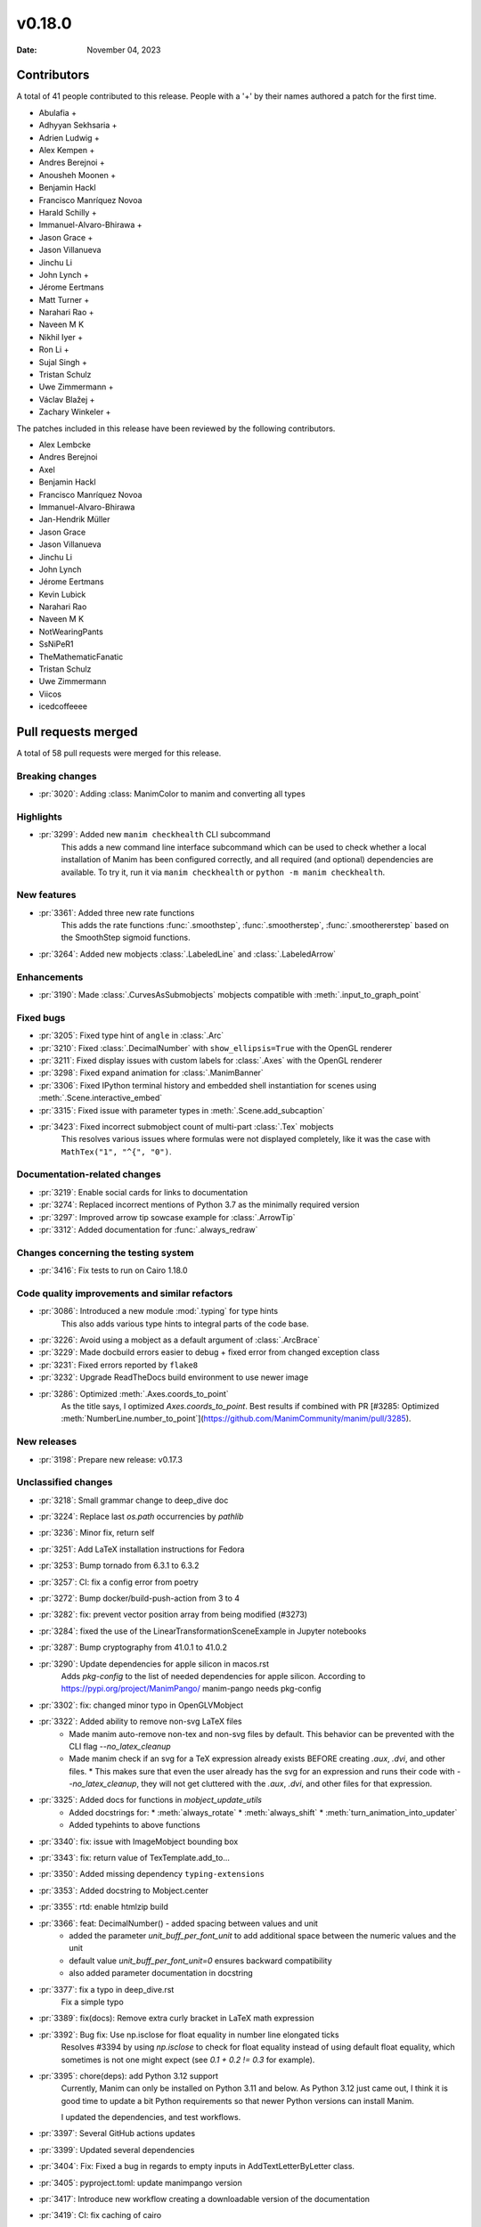 *******
v0.18.0
*******

:Date: November 04, 2023

Contributors
============

A total of 41 people contributed to this
release. People with a '+' by their names authored a patch for the first
time.

* Abulafia +
* Adhyyan Sekhsaria +
* Adrien Ludwig +
* Alex Kempen +
* Andres Berejnoi +
* Anousheh Moonen +
* Benjamin Hackl
* Francisco Manríquez Novoa
* Harald Schilly +
* Immanuel-Alvaro-Bhirawa +
* Jason Grace +
* Jason Villanueva
* Jinchu Li
* John Lynch +
* Jérome Eertmans
* Matt Turner +
* Narahari Rao +
* Naveen M K
* Nikhil Iyer +
* Ron Li +
* Sujal Singh +
* Tristan Schulz
* Uwe Zimmermann +
* Václav Blažej +
* Zachary Winkeler +


The patches included in this release have been reviewed by
the following contributors.

* Alex Lembcke
* Andres Berejnoi
* Axel
* Benjamin Hackl
* Francisco Manríquez Novoa
* Immanuel-Alvaro-Bhirawa
* Jan-Hendrik Müller
* Jason Grace
* Jason Villanueva
* Jinchu Li
* John Lynch
* Jérome Eertmans
* Kevin Lubick
* Narahari Rao
* Naveen M K
* NotWearingPants
* SsNiPeR1
* TheMathematicFanatic
* Tristan Schulz
* Uwe Zimmermann
* Viicos
* icedcoffeeee

Pull requests merged
====================

A total of 58 pull requests were merged for this release.

Breaking changes
----------------

* :pr:`3020`: Adding :class: ManimColor to manim and converting all types


Highlights
----------

* :pr:`3299`: Added new ``manim checkhealth`` CLI subcommand
   This adds a new command line interface subcommand which can be used to check whether a local installation of Manim has been configured correctly, and all required (and optional) dependencies are available. To try it, run it via ``manim checkhealth`` or ``python -m manim checkhealth``.

New features
------------

* :pr:`3361`: Added three new rate functions
    This adds the rate functions :func:`.smoothstep`, :func:`.smootherstep`,
    :func:`.smoothererstep` based on the SmoothStep sigmoid functions.

* :pr:`3264`: Added new mobjects :class:`.LabeledLine` and :class:`.LabeledArrow`

Enhancements
------------

* :pr:`3190`: Made :class:`.CurvesAsSubmobjects` mobjects compatible with :meth:`.input_to_graph_point`


Fixed bugs
----------

* :pr:`3205`: Fixed type hint of ``angle`` in :class:`.Arc`


* :pr:`3210`: Fixed :class:`.DecimalNumber` with ``show_ellipsis=True`` with the OpenGL renderer


* :pr:`3211`: Fixed display issues with custom labels for :class:`.Axes` with the OpenGL renderer


* :pr:`3298`: Fixed expand animation for :class:`.ManimBanner`


* :pr:`3306`: Fixed IPython terminal history and embedded shell instantiation for scenes using :meth:`.Scene.interactive_embed`


* :pr:`3315`: Fixed issue with parameter types in :meth:`.Scene.add_subcaption`


* :pr:`3423`: Fixed incorrect submobject count of multi-part :class:`.Tex` mobjects
   This resolves various issues where formulas were not displayed completely,
   like it was the case with ``MathTex("1", "^{", "0")``.


Documentation-related changes
-----------------------------

* :pr:`3219`: Enable social cards for links to documentation


* :pr:`3274`: Replaced incorrect mentions of Python 3.7 as the minimally required version


* :pr:`3297`: Improved arrow tip sowcase example for :class:`.ArrowTip`


* :pr:`3312`: Added documentation for :func:`.always_redraw`


Changes concerning the testing system
-------------------------------------

* :pr:`3416`: Fix tests to run on Cairo 1.18.0


Code quality improvements and similar refactors
-----------------------------------------------

* :pr:`3086`: Introduced a new module :mod:`.typing` for type hints
   This also adds various type hints to integral parts of the code base.


* :pr:`3226`: Avoid using a mobject as a default argument of :class:`.ArcBrace`


* :pr:`3229`: Made docbuild errors easier to debug + fixed error from changed exception class


* :pr:`3231`: Fixed errors reported by ``flake8``


* :pr:`3232`: Upgrade ReadTheDocs build environment to use newer image


* :pr:`3286`: Optimized :meth:`.Axes.coords_to_point`
   As the title says, I optimized `Axes.coords_to_point`. Best results if combined with PR [#3285: Optimized :meth:`NumberLine.number_to_point`](https://github.com/ManimCommunity/manim/pull/3285).

New releases
------------

* :pr:`3198`: Prepare new release: v0.17.3


Unclassified changes
--------------------

* :pr:`3218`: Small grammar change to deep_dive doc


* :pr:`3224`: Replace last `os.path` occurrencies by `pathlib`


* :pr:`3236`: Minor fix, return self


* :pr:`3251`: Add LaTeX installation instructions for Fedora


* :pr:`3253`: Bump tornado from 6.3.1 to 6.3.2


* :pr:`3257`: CI: fix a config error from poetry


* :pr:`3272`: Bump docker/build-push-action from 3 to 4


* :pr:`3282`: fix: prevent vector position array from being modified (#3273)


* :pr:`3284`: fixed the use of the LinearTransformationSceneExample in Jupyter notebooks


* :pr:`3287`: Bump cryptography from 41.0.1 to 41.0.2


* :pr:`3290`: Update dependencies for apple silicon in macos.rst
   Adds `pkg-config` to the list of needed dependencies for apple silicon.
   According to https://pypi.org/project/ManimPango/ manim-pango needs pkg-config

* :pr:`3302`: fix: changed minor typo in OpenGLVMobject


* :pr:`3322`: Added ability to remove non-svg LaTeX files
   * Made manim auto-remove non-tex and non-svg files by default. This behavior can be prevented with the CLI flag `--no_latex_cleanup`
   * Made manim check if an svg for a TeX expression already exists BEFORE creating `.aux`, `.dvi`, and other files.
     * This makes sure that even the user already has the svg for an expression and runs their code with `--no_latex_cleanup`, they will not get cluttered with the `.aux`, `.dvi`, and other files for that expression.

* :pr:`3325`: Added docs for functions in `mobject_update_utils`
   * Added docstrings for:
     * :meth:`always_rotate`
     * :meth:`always_shift`
     * :meth:`turn_animation_into_updater`
   * Added typehints to above functions

* :pr:`3340`: fix: issue with ImageMobject bounding box


* :pr:`3343`: fix: return value of TexTemplate.add_to...


* :pr:`3350`: Added missing dependency ``typing-extensions``


* :pr:`3353`: Added docstring to Mobject.center


* :pr:`3355`: rtd: enable htmlzip build


* :pr:`3366`: feat: DecimalNumber() - added spacing between values and unit
   - added the parameter `unit_buff_per_font_unit` to add additional space between the numeric values and the unit
   - default value `unit_buff_per_font_unit=0` ensures backward compatibility
   - also added parameter documentation in docstring

* :pr:`3377`: fix a typo in deep_dive.rst
   Fix a simple typo

* :pr:`3389`: fix(docs): Remove extra curly bracket in LaTeX math expression


* :pr:`3392`: Bug fix: Use np.isclose for float equality in number line elongated ticks
   Resolves #3394 by using `np.isclose` to check for float equality instead of using default float equality, which sometimes is not one might expect (see `0.1 + 0.2 != 0.3` for example).

* :pr:`3395`: chore(deps): add Python 3.12 support
   Currently, Manim can only be installed on Python 3.11 and below. As Python 3.12 just came out, I think it is good time to update a bit Python requirements so that newer Python versions can install Manim.

   I updated the dependencies, and test workflows.

* :pr:`3397`: Several GitHub actions updates


* :pr:`3399`: Updated several dependencies


* :pr:`3404`: Fix: Fixed a bug in regards to empty inputs in AddTextLetterByLetter class.


* :pr:`3405`: pyproject.toml: update manimpango version


* :pr:`3417`: Introduce new workflow creating a downloadable version of the documentation


* :pr:`3419`: CI: fix caching of cairo


* :pr:`3421`: Fix None check order in _tree_layout


* :pr:`3430`: Fix CSV reader adding empty lists in rendering summary


* :pr:`3431`: Bump teatimeguest/setup-texlive-action from 2 to 3


* :pr:`3433`: bump dependencies
